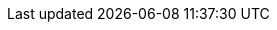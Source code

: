 // $FreeBSD$

:main-site: https://www.FreeBSD.org/doc/pl

// books
:dev-model: {main-site}/books/dev-model/
:faq: {main-site}/books/faq/
:handbook: {main-site}/books/handbook/
:developers-handbook: {main-site}/books/developers-handbook/
:arch-handbook: {main-site}/books/arch-handbook/
:porters-handbook: {main-site}/books/porters-handbook/
:design-44bsd: {main-site}/books/design-44bsd/
:fdp-primer: {main-site}/books/fdp-primer/

// articles
:bsdl-gpl: {main-site}/articles/bsdl-gpl/
:building-products: {main-site}/articles/building-products/
:committers-guide: {main-site}/articles/committers-guide/
:contributing: {main-site}/articles/contributing/
:contributors: {main-site}/articles/contributors/
:cups: {main-site}/articles/cups/
:explaining-bsd: {main-site}/articles/explaining-bsd/
:filtering-bridges: {main-site}/articles/filtering-bridges/
:fonts: {main-site}/articles/fonts/
:freebsd-questions: {main-site}/articles/freebsd-questions/
:freebsd-update-server: {main-site}/articles/freebsd-update-server/
:geom-class: {main-site}/articles/geom-class/
:gjournal-desktop: {main-site}/articles/gjournal-desktop/
:hubs: {main-site}/articles/hubs/
:ipsec-must: {main-site}/articles/ipsec-must/
:ldap-auth: {main-site}/articles/ldap-auth/
:leap-seconds: {main-site}/articles/leap-seconds/
:linux-emulation: {main-site}/articles/linux-emulation/
:linux-users: {main-site}/articles/linux-users/
:mailing-list-faq: {main-site}/articles/mailing-list-faq/
:nanobsd: {main-site}/articles/nanobsd/
:new-users: {main-site}/articles/new-users/
:pam: {main-site}/articles/pam/
:pgpkeys: {main-site}/articles/pgpkeys/
:port-mentor-guidelines: {main-site}/articles/port-mentor-guidelines/
:pr-guidelines: {main-site}/articles/pr-guidelines/
:problem-reports: {main-site}/articles/problem-reports/
:rc-scripting: {main-site}/articles/rc-scripting/
:releng: {main-site}/articles/releng/
:freebsd-releng: {main-site}/articles/freebsd-releng/
:remote-install: {main-site}/articles/remote-install/
:serial-uart: {main-site}/articles/serial-uart/
:solid-state: {main-site}/articles/solid-state/
:vinum: {main-site}/articles/vinum/
:vm-design: {main-site}/articles/vm-design/ 
